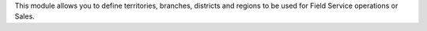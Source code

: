 This module allows you to define territories, branches, districts and regions to be used for Field Service operations or Sales.
